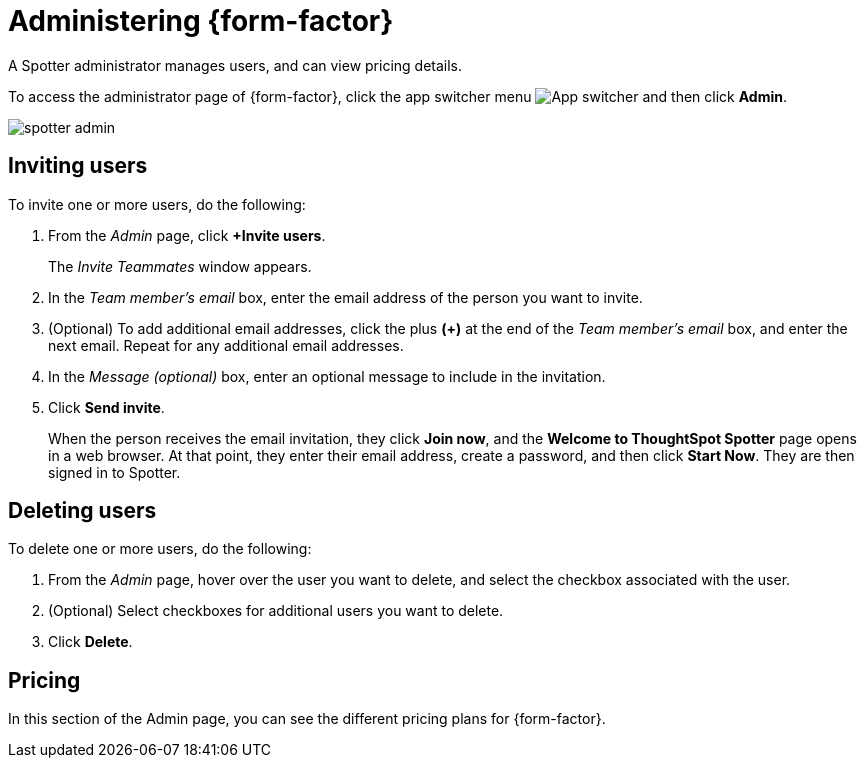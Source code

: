 = Administering {form-factor}
:description: Learn how ThoughtSpot administrators can manage users.

A Spotter administrator manages users, and can view pricing details.

To access the administrator page of {form-factor}, click the app switcher menu image:spotter-app-switcher.png[App switcher] and then click *Admin*.

[.bordered]
image::spotter-admin.png[]

== Inviting users

To invite one or more users, do the following:

. From the _Admin_ page, click *+Invite users*.
+
The _Invite Teammates_ window appears.

. In the _Team member's email_ box, enter the email address of the person you want to invite.
. (Optional) To add additional email addresses, click the plus *(+)* at the end of the _Team member's email_ box, and enter the next email. Repeat for any additional email addresses.
. In the _Message (optional)_ box, enter an optional message to include in the invitation.
. Click *Send invite*.
+
When the person receives the email invitation, they click *Join now*, and the *Welcome to ThoughtSpot Spotter* page opens in a web browser. At that point, they enter their email address, create a password, and then click *Start Now*. They are then signed in to Spotter.

== Deleting users

To delete one or more users, do the following:

. From the _Admin_ page, hover over the user you want to delete, and select the checkbox associated with the user.
. (Optional) Select checkboxes for additional users you want to delete.
. Click *Delete*.

== Pricing

In this section of the Admin page, you can see the different pricing plans for {form-factor}.






